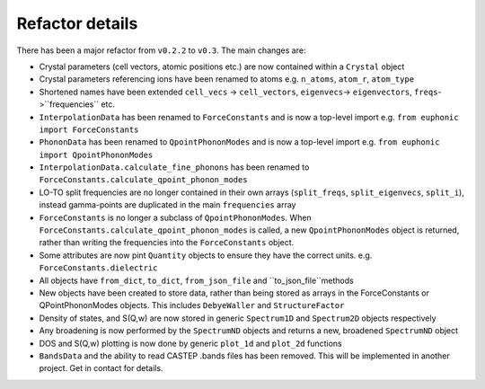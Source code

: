 .. _refactor:

Refactor details
----------------

There has been a major refactor from ``v0.2.2`` to ``v0.3``. The main changes
are:

- Crystal parameters (cell vectors, atomic positions etc.) are now contained
  within a ``Crystal`` object
- Crystal parameters referencing ions have been renamed to atoms e.g.
  ``n_atoms``, ``atom_r``, ``atom_type``
- Shortened names have been extended ``cell_vecs`` -> ``cell_vectors``,
  ``eigenvecs``-> ``eigenvectors``, ``freqs``->``frequencies`` etc.
- ``InterpolationData`` has been renamed to ``ForceConstants`` and is now a
  top-level import e.g. ``from euphonic import ForceConstants``
- ``PhononData`` has been renamed to ``QpointPhononModes`` and is now a
  top-level import e.g. ``from euphonic import QpointPhononModes``
- ``InterpolationData.calculate_fine_phonons`` has been renamed to
  ``ForceConstants.calculate_qpoint_phonon_modes``
- LO-TO split frequencies are no longer contained in their own arrays
  (``split_freqs``, ``split_eigenvecs``, ``split_i``), instead gamma-points are
  duplicated in the main ``frequencies`` array
- ``ForceConstants`` is no longer a subclass of ``QpointPhononModes``. When
  ``ForceConstants.calculate_qpoint_phonon_modes`` is called, a new
  ``QpointPhononModes`` object is returned, rather than writing the frequencies
  into the ``ForceConstants`` object.
- Some attributes are now pint ``Quantity`` objects to ensure they have the
  correct units. e.g. ``ForceConstants.dielectric``
- All objects have ``from_dict``, ``to_dict``, ``from_json_file`` and
  ``to_json_file``methods
- New objects have been created to store data, rather than being stored as
  arrays in the ForceConstants or QPointPhononModes objects. This includes
  ``DebyeWaller`` and ``StructureFactor``
- Density of states, and S(Q,w) are now stored in generic ``Spectrum1D`` and
  ``Spectrum2D`` objects respectively
- Any broadening is now performed by the ``SpectrumND`` objects and returns a
  new, broadened ``SpectrumND`` object
- DOS and S(Q,w) plotting is now done by generic ``plot_1d`` and ``plot_2d``
  functions
- ``BandsData`` and the ability to read CASTEP .bands files has been removed.
  This will be implemented in another project. Get in contact for details.
